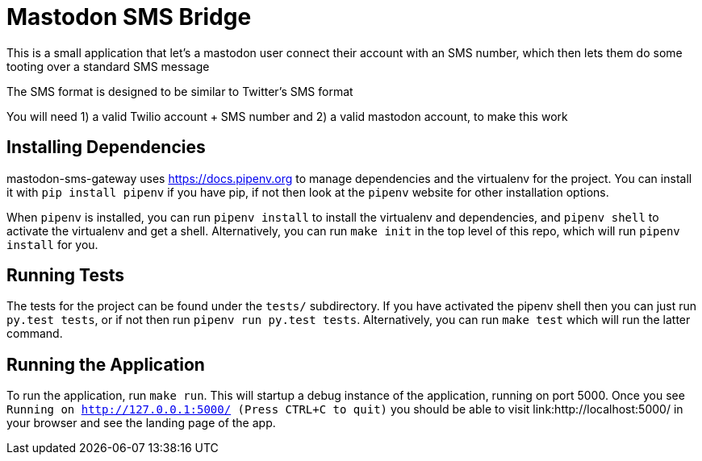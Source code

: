 = Mastodon SMS Bridge

This is a small application that let's a mastodon user connect their account
with an SMS number, which then lets them do some tooting over a standard SMS
message

The SMS format is designed to be similar to Twitter's SMS format

You will need 1) a valid Twilio account + SMS number and 2) a valid mastodon
account, to make this work

== Installing Dependencies

mastodon-sms-gateway uses link:pipenv[https://docs.pipenv.org] to manage
dependencies and the virtualenv for the project. You can install it with `pip
install pipenv` if you have pip, if not then look at the `pipenv` website for
other installation options.

When `pipenv` is installed, you can run `pipenv install` to install the
virtualenv and dependencies, and `pipenv shell` to activate the virtualenv and
get a shell. Alternatively, you can run `make init` in the top level of this
repo, which will run `pipenv install` for you.

== Running Tests

The tests for the project can be found under the `tests/` subdirectory. If you
have activated the pipenv shell then you can just run `py.test tests`, or if
not then run `pipenv run py.test tests`. Alternatively, you can run `make test`
which will run the latter command.

== Running the Application

To run the application, run `make run`. This will startup a debug instance of
the application, running on port 5000. Once you see `Running on
http://127.0.0.1:5000/ (Press CTRL+C to quit)` you should be able to visit
link:http://localhost:5000/ in your browser and see the landing page of the
app.
